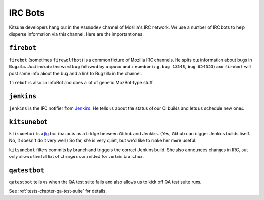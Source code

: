 ========
IRC Bots
========

Kitsune developers hang out in the ``#sumodev`` channel of Mozilla's IRC
network. We use a number of IRC bots to help disperse information via this
channel. Here are the important ones.


``firebot``
===========

``firebot`` (sometimes ``firewolfbot``) is a common fixture of Mozilla IRC
channels. He spits out information about bugs in Bugzilla. Just include the
word ``bug`` followed by a space and a number (e.g. ``bug 12345``, ``bug
624323``) and ``firebot`` will post some info about the bug and a link to
Bugzilla in the channel.

``firebot`` is also an InfoBot and does a lot of generic MozBot-type stuff.


``jenkins``
===========

``jenkins`` is the IRC notifier from `Jenkins <http://jenkins.mozilla.org/>`_.
He tells us about the status of our CI builds and lets us schedule new
ones.


``kitsunebot``
==============

``kitsunebot`` is a `jig <https://github.com/jsocol/jig>`_ bot that acts as a
bridge between Github and Jenkins. (Yes, Github can trigger Jenkins builds
itself. No, it doesn't do it very well.) So far, she is very quiet, but we'd
like to make her more useful.

``kitsunebot`` filters commits by branch and triggers the correct Jenkins
build. She also announces changes in IRC, but only shows the full list of
changes committed for certain branches.


``qatestbot``
=============

``qatestbot`` tells us when the QA test suite fails and also allows us to
kick off QA test suite runs.

See :ref:`tests-chapter-qa-test-suite` for details.
